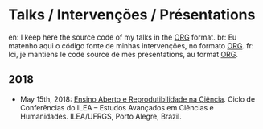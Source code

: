 #+startup: overview indent
#+OPTIONS: html-link-use-abs-url:nil html-postamble:auto
#+OPTIONS: html-preamble:t html-scripts:t html-style:t
#+OPTIONS: html5-fancy:nil tex:t
#+HTML_DOCTYPE: xhtml-strict
#+HTML_CONTAINER: div
#+DESCRIPTION:
#+KEYWORDS:
#+HTML_LINK_HOME:
#+HTML_LINK_UP:
#+HTML_MATHJAX:
#+HTML_HEAD:
#+HTML_HEAD_EXTRA:
#+SUBTITLE:
#+INFOJS_OPT:
#+CREATOR: <a href="http://www.gnu.org/software/emacs/">Emacs</a> 25.2.2 (<a href="http://orgmode.org">Org</a> mode 9.0.1)
#+LATEX_HEADER:

* Talks / Intervenções / Présentations

#+begin_html
<a rel="license" href="http://creativecommons.org/licenses/by-sa/4.0/"><img alt="Creative Commons License" style="border-width:0" src="img/88x31.png" /></a>
#+end_html

en: I keep here the source code of my talks in the [[http://orgmode.org][ORG]] format.
br: Eu matenho aqui o código fonte de minhas intervenções, no formato [[http://orgmode.org][ORG]].
fr: Ici, je mantiens le code source de mes presentations, au format  [[http://orgmode.org][ORG]].

** 2018

- May 15th, 2018: [[./2018_CienciaLivre/ILEA_CTL_2018.org][Ensino Aberto e Reprodutibilidade na Ciência]]. Ciclo
  de Conferências do ILEA -- Estudos Avançados em Ciências e
  Humanidades. ILEA/UFRGS, Porto Alegre, Brazil.
